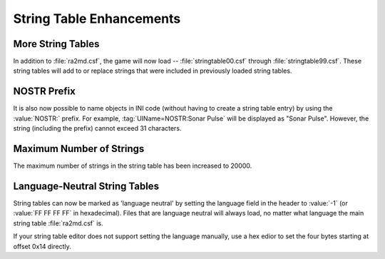 String Table Enhancements
~~~~~~~~~~~~~~~~~~~~~~~~~

More String Tables
``````````````````

In addition to :file:`ra2md.csf`, the game will now load --
:file:`stringtable00.csf` through :file:`stringtable99.csf`. These string tables
will add to or replace strings that were included in previously loaded string
tables.

.. versionadded:: 0.1


NOSTR Prefix
````````````

It is also now possible to name objects in INI code (without having to create a
string table entry) by using the :value:`NOSTR:` prefix. For example,
:tag:`UIName=NOSTR:Sonar Pulse` will be displayed as "Sonar Pulse". However, the
string (including the prefix) cannot exceed 31 characters.

.. index:: String Tables; Object names can be written directly into rulesmd.ini
  rather than adding them to the string table.

.. versionadded:: 0.1


Maximum Number of Strings
`````````````````````````

The maximum number of strings in the string table has been increased to 20000.

.. index:: String Tables; Maximum number of strings increased to 20000.

.. versionadded:: 0.2


Language-Neutral String Tables
``````````````````````````````

String tables can now be marked as 'language neutral' by setting the language
field in the header to :value:`-1` (or :value:`FF FF FF FF` in hexadecimal).
Files that are language neutral will always load, no matter what language the
main string table :file:`ra2md.csf` is.

If your string table editor does not support setting the language manually, use
a hex edior to set the four bytes starting at offset 0x14 directly.

.. index:: String Tables; Language-neutral string tables

.. versionadded:: 0.A
